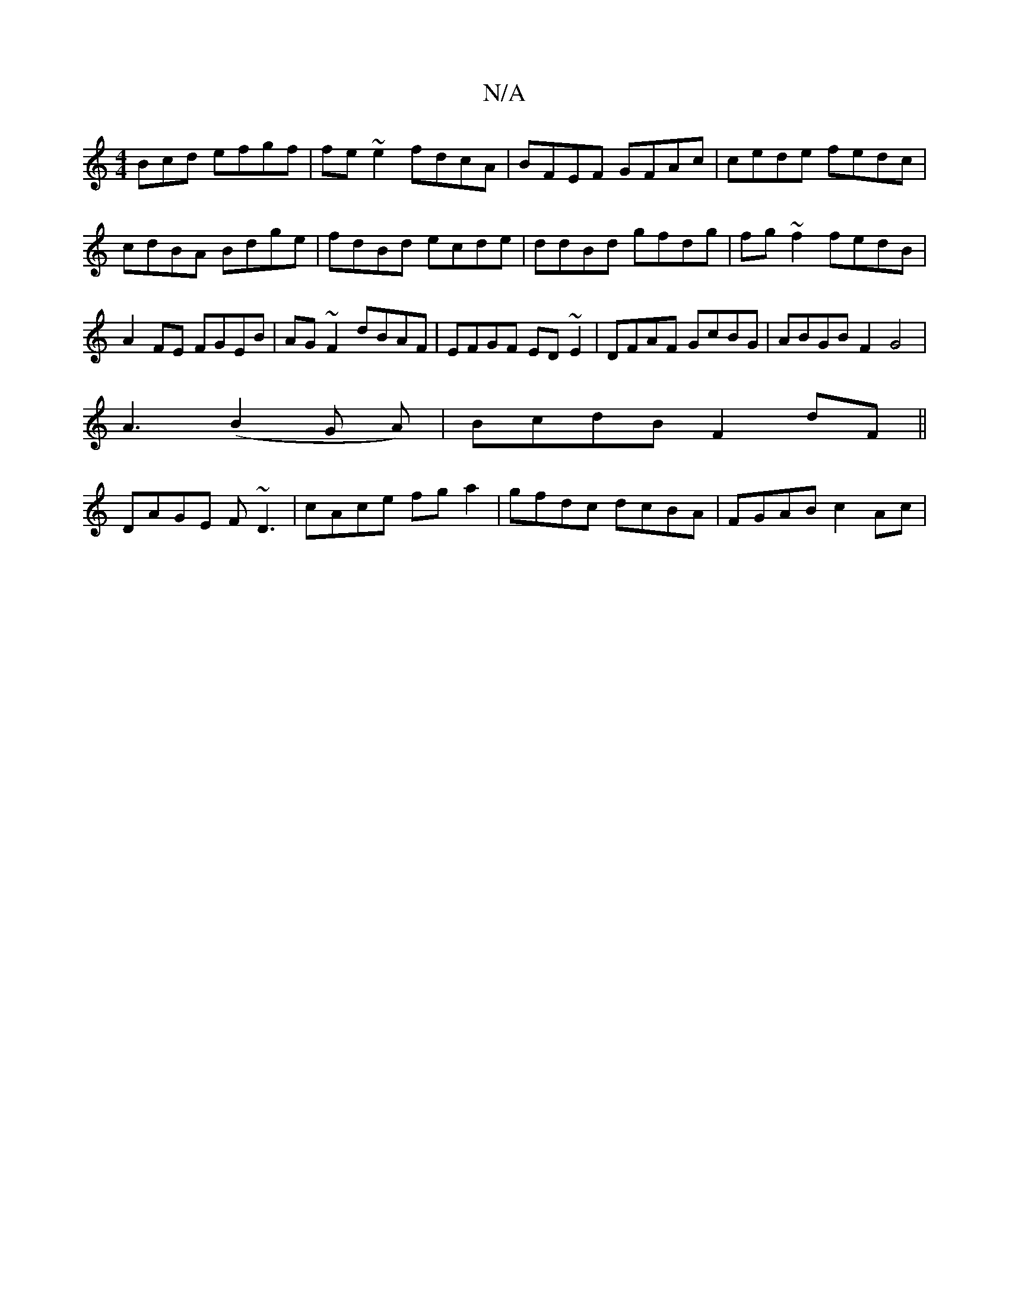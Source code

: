 X:1
T:N/A
M:4/4
R:N/A
K:Cmajor
Bcd efgf|fe~e2 fdcA|BFEF GFAc|cede fedc|cdBA Bdge|fdBd ecde|ddBd gfdg|fg~f2 fedB|A2FE FGEB|AG~F2 dBAF|EFGF ED~E2|DFAF GcBG|ABGB F2 G4|
A3 (B2G A)|BcdB F2dF||
DAGE F~D3|cAce fga2|gfdc dcBA|FGAB c2 Ac|
